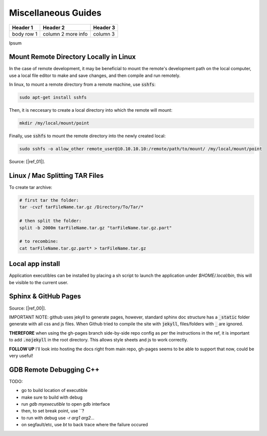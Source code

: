 .. Comment

Miscellaneous Guides
====================


+------------+------------+-----------+
| Header 1   | Header 2   | Header 3  |
+============+============+===========+
| body row 1 | column 2   |           |
|            | more info  | column 3  |
+------------+------------+-----------+


Ipsum

Mount Remote Directory Locally in Linux
---------------------------------------

In the case of remote development, it may be beneficial to mount the remote's development
path on the local computer, use a local file editor to make and save changes, and then
compile and run remotely.

In linux, to mount a remote directory from a remote machine, use :code:`sshfs`:

.. code-block:: bash

	sudo apt-get install sshfs

Then, it is neccesary to create a local directory into which the remote will mount:

.. code-block:: bash

	mkdir /my/local/mount/point

Finally, use :code:`sshfs` to mount the remote directory into the newly created local:

.. code-block:: bash

	sudo sshfs -o allow_other remote_user@10.10.10.10:/remote/path/to/mount/ /my/local/mount/point


Source: [|ref_01|].

Linux / Mac Splitting TAR Files
-------------------------------

To create tar archive:

.. code-block:: bash

	# first tar the folder:
	tar -cvzf tarFileName.tar.gz /Directory/To/Tar/*

	# then split the folder:
	split -b 2000m tarFileName.tar.gz "tarFileName.tar.gz.part"

	# to recombine:
	cat tarFileName.tar.gz.part* > tarFileName.tar.gz

Local app install
---------------------
Application executibles can be installed by placing a sh script to launch the application
under `$HOME/.local/bin`, this will be visible to the current user.

Sphinx & GitHub Pages
---------------------

Source: [|ref_00|].

IMPORTANT NOTE: github uses jekyll to generate pages, however, standard
sphinx doc structure has a :code:`_static` folder generate with 
all css and js files. When Github tried to compile the site with 
:code:`jekyll`, files/folders with :code:`_` are ignored. 

**THEREFORE** when using the gh-pages branch side-by-side repo config
as per the instructions in the ref, it is important to add :code:`.nojekyll` 
in the root directory. This allows style sheets and js to work correctly.

**FOLLOW UP** I'll look into hosting the docs right from main repo,
gh-pages seems to be able to support that now, could be very useful!

GDB Remote Debugging C++
------------------------

TODO:

- go to build location of executible
- make sure to build with debug
- run `gdb myexecutible` to open gdb interface
- then, to set break point, use \`\`?
- to run with debug use `-r arg1 arg2...`
- on segfault/etc, use `bt` to back trace where the failure occured



.. |ref_00| raw:: html

   <a href="https://daler.github.io/sphinxdoc-test/includeme.html" target="_blank">ref</a>

.. |ref_01| raw:: html

   <a href="https://www.tecmint.com/sshfs-mount-remote-linux-filesystem-directory-using-ssh/" target="_blank">ref</a>
